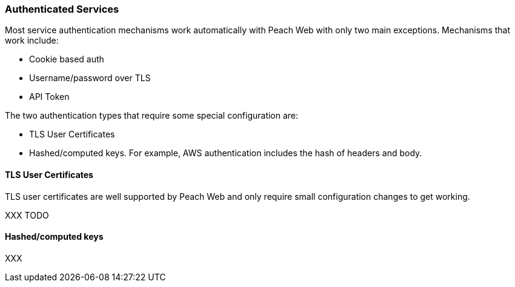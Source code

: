 
[[webproxy_Auth]]
=== Authenticated Services

Most service authentication mechanisms work automatically with Peach Web with only two main exceptions.
Mechanisms that work include:

 * Cookie based auth
 * Username/password over TLS
 * API Token

The two authentication types that require some special configuration are:

 * TLS User Certificates
 * Hashed/computed keys.  For example, AWS authentication includes the hash of headers and body.

==== TLS User Certificates

TLS user certificates are well supported by Peach Web and only require small configuration changes to get working.

XXX TODO

==== Hashed/computed keys

XXX
